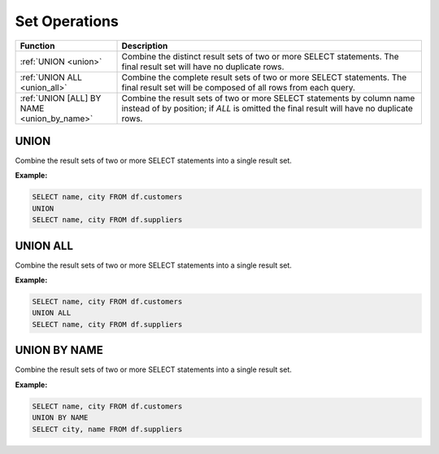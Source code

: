 Set Operations
==============

.. list-table::
   :header-rows: 1
   :widths: 20 60

   * - Function
     - Description
   * - :ref:`UNION <union>`
     - Combine the distinct result sets of two or more SELECT statements.
       The final result set will have no duplicate rows.
   * - :ref:`UNION ALL <union_all>`
     - Combine the complete result sets of two or more SELECT statements.
       The final result set will be composed of all rows from each query.
   * - :ref:`UNION [ALL] BY NAME <union_by_name>`
     - Combine the result sets of two or more SELECT statements by column name
       instead of by position; if `ALL` is omitted the final result will have
       no duplicate rows.


.. _union:

UNION
-----
Combine the result sets of two or more SELECT statements into a single result set.

**Example:**

.. code-block:: sql

    SELECT name, city FROM df.customers
    UNION
    SELECT name, city FROM df.suppliers

.. _union_all:

UNION ALL
---------
Combine the result sets of two or more SELECT statements into a single result set.

**Example:**

.. code-block:: sql

    SELECT name, city FROM df.customers
    UNION ALL
    SELECT name, city FROM df.suppliers

.. _union_by_name:

UNION BY NAME
-------------
Combine the result sets of two or more SELECT statements into a single result set.

**Example:**

.. code-block:: sql

    SELECT name, city FROM df.customers
    UNION BY NAME
    SELECT city, name FROM df.suppliers
